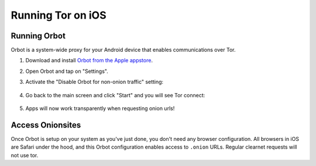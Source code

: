 .. _tor-ios:

==================
Running Tor on iOS
==================

Running Orbot
-------------
Orbot is a system-wide proxy for your Android device that enables communications over Tor.

#. Download and install `Orbot from the Apple appstore <https://apps.apple.com/us/app/orbot/id1609461599>`_.
#. Open Orbot and tap on "Settings".
#. Activate the "Disable Orbot for non-onion traffic" setting:
  
    .. figure:: /_static/images/tor/ios-orbot-settings-oniononlymode.png
      :width: 25%
      :alt: iOS Orbot -> Settings -> Onion-Only Mode

#. Go back to the main screen and click "Start" and you will see Tor connect:

    .. figure:: /_static/images/tor/ios-orbot-connecting-full.png
      :width: 35%
      :alt: iOS Orbot Connecting to Tor

#. Apps will now work transparently when requesting onion urls!

Access Onionsites
-----------------
Once Orbot is setup on your system as you've just done, you don't need any browser configuration.  All browsers in iOS are Safari under the hood, and this Orbot configuration enables access to ``.onion`` URLs.  Regular clearnet requests will not use tor.
